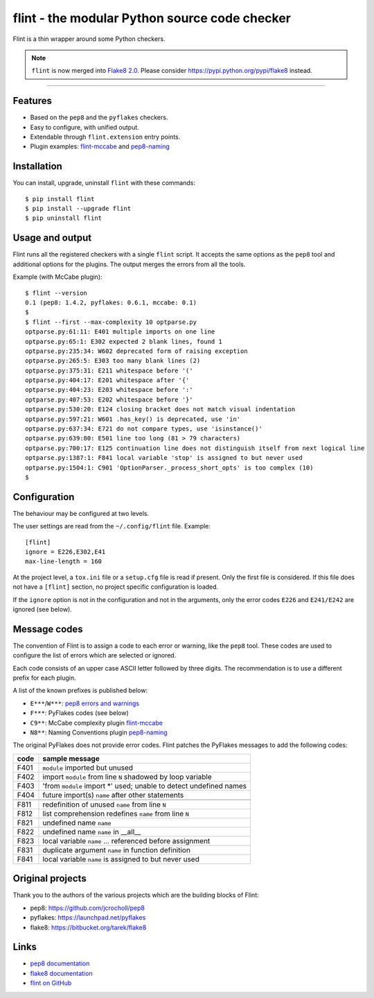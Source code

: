 flint - the modular Python source code checker
==============================================

Flint is a thin wrapper around some Python checkers.

.. note::
   ``flint`` is now merged into `Flake8 2.0
   <https://pypi.python.org/pypi/flake8>`_.
   Please consider https://pypi.python.org/pypi/flake8 instead.

----


Features
--------

* Based on the ``pep8`` and the ``pyflakes`` checkers.

* Easy to configure, with unified output.

* Extendable through ``flint.extension`` entry points.

* Plugin examples:
  `flint-mccabe <https://github.com/flintwork/flint-mccabe>`_ and
  `pep8-naming <https://github.com/flintwork/pep8-naming>`_


Installation
------------

You can install, upgrade, uninstall ``flint`` with these commands::

  $ pip install flint
  $ pip install --upgrade flint
  $ pip uninstall flint


Usage and output
----------------

Flint runs all the registered checkers with a single ``flint`` script.
It accepts the same options as the ``pep8`` tool and additional options
for the plugins.  The output merges the errors from all the tools.

Example (with McCabe plugin)::

  $ flint --version
  0.1 (pep8: 1.4.2, pyflakes: 0.6.1, mccabe: 0.1)
  $
  $ flint --first --max-complexity 10 optparse.py
  optparse.py:61:11: E401 multiple imports on one line
  optparse.py:65:1: E302 expected 2 blank lines, found 1
  optparse.py:235:34: W602 deprecated form of raising exception
  optparse.py:265:5: E303 too many blank lines (2)
  optparse.py:375:31: E211 whitespace before '('
  optparse.py:404:17: E201 whitespace after '{'
  optparse.py:404:23: E203 whitespace before ':'
  optparse.py:407:53: E202 whitespace before '}'
  optparse.py:530:20: E124 closing bracket does not match visual indentation
  optparse.py:597:21: W601 .has_key() is deprecated, use 'in'
  optparse.py:637:34: E721 do not compare types, use 'isinstance()'
  optparse.py:639:80: E501 line too long (81 > 79 characters)
  optparse.py:700:17: E125 continuation line does not distinguish itself from next logical line
  optparse.py:1387:1: F841 local variable 'stop' is assigned to but never used
  optparse.py:1504:1: C901 'OptionParser._process_short_opts' is too complex (10)
  $


Configuration
-------------

The behaviour may be configured at two levels.

The user settings are read from the ``~/.config/flint`` file.
Example::

  [flint]
  ignore = E226,E302,E41
  max-line-length = 160

At the project level, a ``tox.ini`` file or a ``setup.cfg`` file is read
if present.  Only the first file is considered.  If this file does not
have a ``[flint]`` section, no project specific configuration is loaded.

If the ``ignore`` option is not in the configuration and not in the arguments,
only the error codes ``E226`` and ``E241/E242`` are ignored (see below).


Message codes
-------------

The convention of Flint is to assign a code to each error or warning, like
the ``pep8`` tool.  These codes are used to configure the list of errors
which are selected or ignored.

Each code consists of an upper case ASCII letter followed by three digits.
The recommendation is to use a different prefix for each plugin.

A list of the known prefixes is published below:

- ``E***``/``W***``: `pep8 errors and warnings
  <http://pep8.readthedocs.org/en/latest/intro.html#error-codes>`_
- ``F***``: PyFlakes codes (see below)
- ``C9**``: McCabe complexity plugin `flint-mccabe
  <https://github.com/flintwork/flint-mccabe>`_
- ``N8**``: Naming Conventions plugin `pep8-naming
  <https://github.com/flintwork/pep8-naming>`_


The original PyFlakes does not provide error codes.  Flint patches the PyFlakes
messages to add the following codes:

+------+--------------------------------------------------------------------+
| code | sample message                                                     |
+======+====================================================================+
| F401 | ``module`` imported but unused                                     |
+------+--------------------------------------------------------------------+
| F402 | import ``module`` from line ``N`` shadowed by loop variable        |
+------+--------------------------------------------------------------------+
| F403 | 'from ``module`` import \*' used; unable to detect undefined names |
+------+--------------------------------------------------------------------+
| F404 | future import(s) ``name`` after other statements                   |
+------+--------------------------------------------------------------------+
+------+--------------------------------------------------------------------+
| F811 | redefinition of unused ``name`` from line ``N``                    |
+------+--------------------------------------------------------------------+
| F812 | list comprehension redefines ``name`` from line ``N``              |
+------+--------------------------------------------------------------------+
| F821 | undefined name ``name``                                            |
+------+--------------------------------------------------------------------+
| F822 | undefined name ``name`` in __all__                                 |
+------+--------------------------------------------------------------------+
| F823 | local variable ``name`` ... referenced before assignment           |
+------+--------------------------------------------------------------------+
| F831 | duplicate argument ``name`` in function definition                 |
+------+--------------------------------------------------------------------+
| F841 | local variable ``name`` is assigned to but never used              |
+------+--------------------------------------------------------------------+


Original projects
-----------------

Thank you to the authors of the various projects which are the building blocks
of Flint:

- pep8: https://github.com/jcrocholl/pep8
- pyflakes: https://launchpad.net/pyflakes
- flake8: https://bitbucket.org/tarek/flake8


Links
-----

* `pep8 documentation <http://pep8.readthedocs.org/>`_

* `flake8 documentation <https://flake8.readthedocs.org>`_

* `flint on GitHub <http://github.com/flintwork/flint>`_

